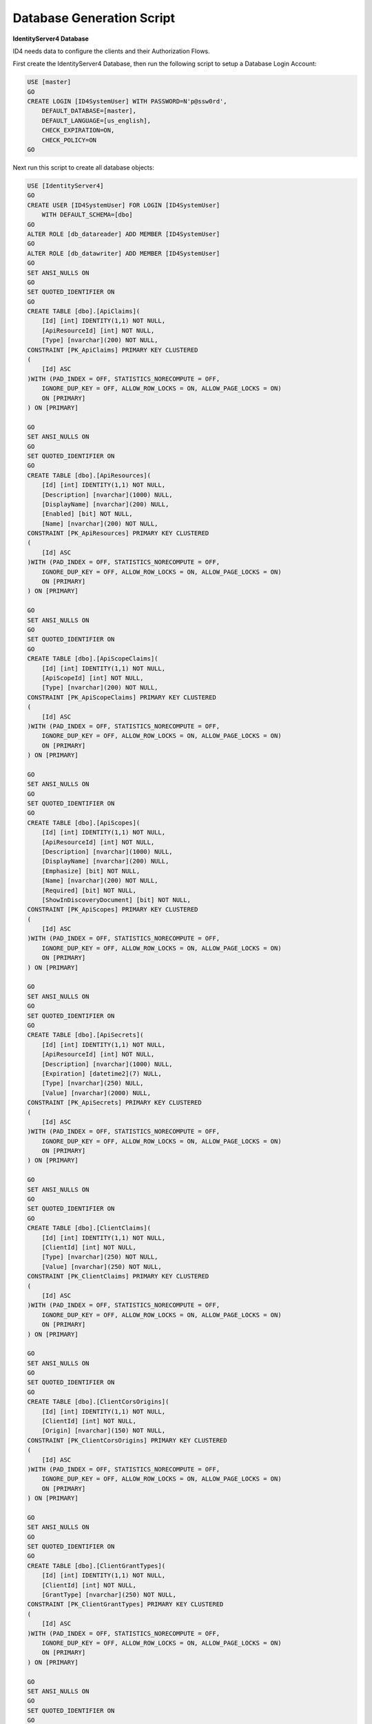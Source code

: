 Database Generation Script
==========================

**IdentityServer4 Database** 

ID4 needs data to configure the clients and their Authorization Flows.

First create the IdentityServer4 Database, then run the following script to setup a Database Login Account:

.. code-block:: sql

    USE [master]
    GO
    CREATE LOGIN [ID4SystemUser] WITH PASSWORD=N'p@ssw0rd', 
        DEFAULT_DATABASE=[master], 
        DEFAULT_LANGUAGE=[us_english], 
        CHECK_EXPIRATION=ON, 
        CHECK_POLICY=ON
    GO

Next run this script to create all database objects:

.. code-block:: sql

    USE [IdentityServer4]
    GO
    CREATE USER [ID4SystemUser] FOR LOGIN [ID4SystemUser] 
        WITH DEFAULT_SCHEMA=[dbo]
    GO
    ALTER ROLE [db_datareader] ADD MEMBER [ID4SystemUser]
    GO
    ALTER ROLE [db_datawriter] ADD MEMBER [ID4SystemUser]
    GO
    SET ANSI_NULLS ON
    GO
    SET QUOTED_IDENTIFIER ON
    GO
    CREATE TABLE [dbo].[ApiClaims](
        [Id] [int] IDENTITY(1,1) NOT NULL,
        [ApiResourceId] [int] NOT NULL,
        [Type] [nvarchar](200) NOT NULL,
    CONSTRAINT [PK_ApiClaims] PRIMARY KEY CLUSTERED 
    (
        [Id] ASC
    )WITH (PAD_INDEX = OFF, STATISTICS_NORECOMPUTE = OFF, 
        IGNORE_DUP_KEY = OFF, ALLOW_ROW_LOCKS = ON, ALLOW_PAGE_LOCKS = ON) 
        ON [PRIMARY]
    ) ON [PRIMARY]

    GO
    SET ANSI_NULLS ON
    GO
    SET QUOTED_IDENTIFIER ON
    GO
    CREATE TABLE [dbo].[ApiResources](
        [Id] [int] IDENTITY(1,1) NOT NULL,
        [Description] [nvarchar](1000) NULL,
        [DisplayName] [nvarchar](200) NULL,
        [Enabled] [bit] NOT NULL,
        [Name] [nvarchar](200) NOT NULL,
    CONSTRAINT [PK_ApiResources] PRIMARY KEY CLUSTERED 
    (
        [Id] ASC
    )WITH (PAD_INDEX = OFF, STATISTICS_NORECOMPUTE = OFF, 
        IGNORE_DUP_KEY = OFF, ALLOW_ROW_LOCKS = ON, ALLOW_PAGE_LOCKS = ON) 
        ON [PRIMARY]
    ) ON [PRIMARY]

    GO
    SET ANSI_NULLS ON
    GO
    SET QUOTED_IDENTIFIER ON
    GO
    CREATE TABLE [dbo].[ApiScopeClaims](
        [Id] [int] IDENTITY(1,1) NOT NULL,
        [ApiScopeId] [int] NOT NULL,
        [Type] [nvarchar](200) NOT NULL,
    CONSTRAINT [PK_ApiScopeClaims] PRIMARY KEY CLUSTERED 
    (
        [Id] ASC
    )WITH (PAD_INDEX = OFF, STATISTICS_NORECOMPUTE = OFF, 
        IGNORE_DUP_KEY = OFF, ALLOW_ROW_LOCKS = ON, ALLOW_PAGE_LOCKS = ON) 
        ON [PRIMARY]
    ) ON [PRIMARY]

    GO
    SET ANSI_NULLS ON
    GO
    SET QUOTED_IDENTIFIER ON
    GO
    CREATE TABLE [dbo].[ApiScopes](
        [Id] [int] IDENTITY(1,1) NOT NULL,
        [ApiResourceId] [int] NOT NULL,
        [Description] [nvarchar](1000) NULL,
        [DisplayName] [nvarchar](200) NULL,
        [Emphasize] [bit] NOT NULL,
        [Name] [nvarchar](200) NOT NULL,
        [Required] [bit] NOT NULL,
        [ShowInDiscoveryDocument] [bit] NOT NULL,
    CONSTRAINT [PK_ApiScopes] PRIMARY KEY CLUSTERED 
    (
        [Id] ASC
    )WITH (PAD_INDEX = OFF, STATISTICS_NORECOMPUTE = OFF, 
        IGNORE_DUP_KEY = OFF, ALLOW_ROW_LOCKS = ON, ALLOW_PAGE_LOCKS = ON) 
        ON [PRIMARY]
    ) ON [PRIMARY]

    GO
    SET ANSI_NULLS ON
    GO
    SET QUOTED_IDENTIFIER ON
    GO
    CREATE TABLE [dbo].[ApiSecrets](
        [Id] [int] IDENTITY(1,1) NOT NULL,
        [ApiResourceId] [int] NOT NULL,
        [Description] [nvarchar](1000) NULL,
        [Expiration] [datetime2](7) NULL,
        [Type] [nvarchar](250) NULL,
        [Value] [nvarchar](2000) NULL,
    CONSTRAINT [PK_ApiSecrets] PRIMARY KEY CLUSTERED 
    (
        [Id] ASC
    )WITH (PAD_INDEX = OFF, STATISTICS_NORECOMPUTE = OFF, 
        IGNORE_DUP_KEY = OFF, ALLOW_ROW_LOCKS = ON, ALLOW_PAGE_LOCKS = ON) 
        ON [PRIMARY]
    ) ON [PRIMARY]

    GO
    SET ANSI_NULLS ON
    GO
    SET QUOTED_IDENTIFIER ON
    GO
    CREATE TABLE [dbo].[ClientClaims](
        [Id] [int] IDENTITY(1,1) NOT NULL,
        [ClientId] [int] NOT NULL,
        [Type] [nvarchar](250) NOT NULL,
        [Value] [nvarchar](250) NOT NULL,
    CONSTRAINT [PK_ClientClaims] PRIMARY KEY CLUSTERED 
    (
        [Id] ASC
    )WITH (PAD_INDEX = OFF, STATISTICS_NORECOMPUTE = OFF, 
        IGNORE_DUP_KEY = OFF, ALLOW_ROW_LOCKS = ON, ALLOW_PAGE_LOCKS = ON) 
        ON [PRIMARY]
    ) ON [PRIMARY]

    GO
    SET ANSI_NULLS ON
    GO
    SET QUOTED_IDENTIFIER ON
    GO
    CREATE TABLE [dbo].[ClientCorsOrigins](
        [Id] [int] IDENTITY(1,1) NOT NULL,
        [ClientId] [int] NOT NULL,
        [Origin] [nvarchar](150) NOT NULL,
    CONSTRAINT [PK_ClientCorsOrigins] PRIMARY KEY CLUSTERED 
    (
        [Id] ASC
    )WITH (PAD_INDEX = OFF, STATISTICS_NORECOMPUTE = OFF, 
        IGNORE_DUP_KEY = OFF, ALLOW_ROW_LOCKS = ON, ALLOW_PAGE_LOCKS = ON) 
        ON [PRIMARY]
    ) ON [PRIMARY]

    GO
    SET ANSI_NULLS ON
    GO
    SET QUOTED_IDENTIFIER ON
    GO
    CREATE TABLE [dbo].[ClientGrantTypes](
        [Id] [int] IDENTITY(1,1) NOT NULL,
        [ClientId] [int] NOT NULL,
        [GrantType] [nvarchar](250) NOT NULL,
    CONSTRAINT [PK_ClientGrantTypes] PRIMARY KEY CLUSTERED 
    (
        [Id] ASC
    )WITH (PAD_INDEX = OFF, STATISTICS_NORECOMPUTE = OFF, 
        IGNORE_DUP_KEY = OFF, ALLOW_ROW_LOCKS = ON, ALLOW_PAGE_LOCKS = ON) 
        ON [PRIMARY]
    ) ON [PRIMARY]

    GO
    SET ANSI_NULLS ON
    GO
    SET QUOTED_IDENTIFIER ON
    GO
    CREATE TABLE [dbo].[ClientIdPRestrictions](
        [Id] [int] IDENTITY(1,1) NOT NULL,
        [ClientId] [int] NOT NULL,
        [Provider] [nvarchar](200) NOT NULL,
    CONSTRAINT [PK_ClientIdPRestrictions] PRIMARY KEY CLUSTERED 
    (
        [Id] ASC
    )WITH (PAD_INDEX = OFF, STATISTICS_NORECOMPUTE = OFF, 
        IGNORE_DUP_KEY = OFF, ALLOW_ROW_LOCKS = ON, ALLOW_PAGE_LOCKS = ON) 
        ON [PRIMARY]
    ) ON [PRIMARY]

    GO
    SET ANSI_NULLS ON
    GO
    SET QUOTED_IDENTIFIER ON
    GO
    CREATE TABLE [dbo].[ClientPostLogoutRedirectUris](
        [Id] [int] IDENTITY(1,1) NOT NULL,
        [ClientId] [int] NOT NULL,
        [PostLogoutRedirectUri] [nvarchar](2000) NOT NULL,
    CONSTRAINT [PK_ClientPostLogoutRedirectUris] PRIMARY KEY CLUSTERED 
    (
        [Id] ASC
    )WITH (PAD_INDEX = OFF, STATISTICS_NORECOMPUTE = OFF, 
        IGNORE_DUP_KEY = OFF, ALLOW_ROW_LOCKS = ON, ALLOW_PAGE_LOCKS = ON) 
        ON [PRIMARY]
    ) ON [PRIMARY]

    GO
    SET ANSI_NULLS ON
    GO
    SET QUOTED_IDENTIFIER ON
    GO
    CREATE TABLE [dbo].[ClientRedirectUris](
        [Id] [int] IDENTITY(1,1) NOT NULL,
        [ClientId] [int] NOT NULL,
        [RedirectUri] [nvarchar](2000) NOT NULL,
    CONSTRAINT [PK_ClientRedirectUris] PRIMARY KEY CLUSTERED 
    (
        [Id] ASC
    )WITH (PAD_INDEX = OFF, STATISTICS_NORECOMPUTE = OFF, 
        IGNORE_DUP_KEY = OFF, ALLOW_ROW_LOCKS = ON, ALLOW_PAGE_LOCKS = ON) 
        ON [PRIMARY]
    ) ON [PRIMARY]

    GO
    SET ANSI_NULLS ON
    GO
    SET QUOTED_IDENTIFIER ON
    GO
    CREATE TABLE [dbo].[Clients](
        [Id] [int] IDENTITY(1,1) NOT NULL,
        [AbsoluteRefreshTokenLifetime] [int] NOT NULL,
        [AccessTokenLifetime] [int] NOT NULL,
        [AccessTokenType] [int] NOT NULL,
        [AllowAccessTokensViaBrowser] [bit] NOT NULL,
        [AllowOfflineAccess] [bit] NOT NULL,
        [AllowPlainTextPkce] [bit] NOT NULL,
        [AllowRememberConsent] [bit] NOT NULL,
        [AlwaysIncludeUserClaimsInIdToken] [bit] NOT NULL,
        [AlwaysSendClientClaims] [bit] NOT NULL,
        [AuthorizationCodeLifetime] [int] NOT NULL,
        [ClientId] [nvarchar](200) NOT NULL,
        [ClientName] [nvarchar](200) NULL,
        [ClientUri] [nvarchar](2000) NULL,
        [EnableLocalLogin] [bit] NOT NULL,
        [Enabled] [bit] NOT NULL,
        [IdentityTokenLifetime] [int] NOT NULL,
        [IncludeJwtId] [bit] NOT NULL,
        [LogoUri] [nvarchar](max) NULL,
        [LogoutSessionRequired] [bit] NOT NULL,
        [LogoutUri] [nvarchar](max) NULL,
        [PrefixClientClaims] [bit] NOT NULL,
        [ProtocolType] [nvarchar](200) NOT NULL,
        [RefreshTokenExpiration] [int] NOT NULL,
        [RefreshTokenUsage] [int] NOT NULL,
        [RequireClientSecret] [bit] NOT NULL,
        [RequireConsent] [bit] NOT NULL,
        [RequirePkce] [bit] NOT NULL,
        [SlidingRefreshTokenLifetime] [int] NOT NULL,
        [UpdateAccessTokenClaimsOnRefresh] [bit] NOT NULL,
    CONSTRAINT [PK_Clients] PRIMARY KEY CLUSTERED 
    (
        [Id] ASC
    )WITH (PAD_INDEX = OFF, STATISTICS_NORECOMPUTE = OFF, 
        IGNORE_DUP_KEY = OFF, ALLOW_ROW_LOCKS = ON, ALLOW_PAGE_LOCKS = ON) 
        ON [PRIMARY]
    ) ON [PRIMARY]

    GO
    SET ANSI_NULLS ON
    GO
    SET QUOTED_IDENTIFIER ON
    GO
    CREATE TABLE [dbo].[ClientScopes](
        [Id] [int] IDENTITY(1,1) NOT NULL,
        [ClientId] [int] NOT NULL,
        [Scope] [nvarchar](200) NOT NULL,
    CONSTRAINT [PK_ClientScopes] PRIMARY KEY CLUSTERED 
    (
        [Id] ASC
    )WITH (PAD_INDEX = OFF, STATISTICS_NORECOMPUTE = OFF, 
        IGNORE_DUP_KEY = OFF, ALLOW_ROW_LOCKS = ON, ALLOW_PAGE_LOCKS = ON) 
        ON [PRIMARY]
    ) ON [PRIMARY]

    GO
    SET ANSI_NULLS ON
    GO
    SET QUOTED_IDENTIFIER ON
    GO
    CREATE TABLE [dbo].[ClientSecrets](
        [Id] [int] IDENTITY(1,1) NOT NULL,
        [ClientId] [int] NOT NULL,
        [Description] [nvarchar](2000) NULL,
        [Expiration] [datetime2](7) NULL,
        [Type] [nvarchar](250) NULL,
        [Value] [nvarchar](2000) NOT NULL,
    CONSTRAINT [PK_ClientSecrets] PRIMARY KEY CLUSTERED 
    (
        [Id] ASC
    )WITH (PAD_INDEX = OFF, STATISTICS_NORECOMPUTE = OFF, 
        IGNORE_DUP_KEY = OFF, ALLOW_ROW_LOCKS = ON, ALLOW_PAGE_LOCKS = ON) 
        ON [PRIMARY]
    ) ON [PRIMARY]

    GO
    SET ANSI_NULLS ON
    GO
    SET QUOTED_IDENTIFIER ON
    GO
    CREATE TABLE [dbo].[IdentityClaims](
        [Id] [int] IDENTITY(1,1) NOT NULL,
        [IdentityResourceId] [int] NOT NULL,
        [Type] [nvarchar](200) NOT NULL,
    CONSTRAINT [PK_IdentityClaims] PRIMARY KEY CLUSTERED 
    (
        [Id] ASC
    )WITH (PAD_INDEX = OFF, STATISTICS_NORECOMPUTE = OFF, 
        IGNORE_DUP_KEY = OFF, ALLOW_ROW_LOCKS = ON, ALLOW_PAGE_LOCKS = ON) 
        ON [PRIMARY]
    ) ON [PRIMARY]

    GO
    SET ANSI_NULLS ON
    GO
    SET QUOTED_IDENTIFIER ON
    GO
    CREATE TABLE [dbo].[IdentityResources](
        [Id] [int] IDENTITY(1,1) NOT NULL,
        [Description] [nvarchar](1000) NULL,
        [DisplayName] [nvarchar](200) NULL,
        [Emphasize] [bit] NOT NULL,
        [Enabled] [bit] NOT NULL,
        [Name] [nvarchar](200) NOT NULL,
        [Required] [bit] NOT NULL,
        [ShowInDiscoveryDocument] [bit] NOT NULL,
    CONSTRAINT [PK_IdentityResources] PRIMARY KEY CLUSTERED 
    (
        [Id] ASC
    )WITH (PAD_INDEX = OFF, STATISTICS_NORECOMPUTE = OFF, 
        IGNORE_DUP_KEY = OFF, ALLOW_ROW_LOCKS = ON, ALLOW_PAGE_LOCKS = ON) 
        ON [PRIMARY]
    ) ON [PRIMARY]

    GO
    SET ANSI_NULLS ON
    GO
    SET QUOTED_IDENTIFIER ON
    GO
    CREATE TABLE [dbo].[PersistedGrants](
        [Key] [nvarchar](200) NOT NULL,
        [ClientId] [nvarchar](200) NOT NULL,
        [CreationTime] [datetime2](7) NOT NULL,
        [Data] [nvarchar](max) NOT NULL,
        [Expiration] [datetime2](7) NULL,
        [SubjectId] [nvarchar](200) NULL,
        [Type] [nvarchar](50) NOT NULL,
    CONSTRAINT [PK_PersistedGrants] PRIMARY KEY CLUSTERED 
    (
        [Key] ASC
    )WITH (PAD_INDEX = OFF, STATISTICS_NORECOMPUTE = OFF, 
        IGNORE_DUP_KEY = OFF, ALLOW_ROW_LOCKS = ON, ALLOW_PAGE_LOCKS = ON) 
        ON [PRIMARY]
    ) ON [PRIMARY]

    GO
    ALTER TABLE [dbo].[ApiClaims]  WITH CHECK ADD  
        CONSTRAINT [FK_ApiClaims_ApiResources_ApiResourceId] 
        FOREIGN KEY([ApiResourceId])
        REFERENCES [dbo].[ApiResources] ([Id])
        ON DELETE CASCADE
    GO
    ALTER TABLE [dbo].[ApiClaims] CHECK 
        CONSTRAINT [FK_ApiClaims_ApiResources_ApiResourceId]
    GO
    ALTER TABLE [dbo].[ApiScopeClaims]  WITH CHECK ADD  
        CONSTRAINT [FK_ApiScopeClaims_ApiScopes_ApiScopeId] 
        FOREIGN KEY([ApiScopeId])
        REFERENCES [dbo].[ApiScopes] ([Id])
        ON DELETE CASCADE
    GO
    ALTER TABLE [dbo].[ApiScopeClaims] CHECK 
        CONSTRAINT [FK_ApiScopeClaims_ApiScopes_ApiScopeId]
    GO
    ALTER TABLE [dbo].[ApiScopes]  WITH CHECK ADD  
        CONSTRAINT [FK_ApiScopes_ApiResources_ApiResourceId] 
        FOREIGN KEY([ApiResourceId])
        REFERENCES [dbo].[ApiResources] ([Id])
        ON DELETE CASCADE
    GO
    ALTER TABLE [dbo].[ApiScopes] CHECK 
        CONSTRAINT [FK_ApiScopes_ApiResources_ApiResourceId]
    GO
    ALTER TABLE [dbo].[ApiSecrets]  WITH CHECK ADD  
        CONSTRAINT [FK_ApiSecrets_ApiResources_ApiResourceId] 
        FOREIGN KEY([ApiResourceId])
        REFERENCES [dbo].[ApiResources] ([Id])
        ON DELETE CASCADE
    GO
    ALTER TABLE [dbo].[ApiSecrets] CHECK 
        CONSTRAINT [FK_ApiSecrets_ApiResources_ApiResourceId]
    GO
    ALTER TABLE [dbo].[ClientClaims]  WITH CHECK ADD  
        CONSTRAINT [FK_ClientClaims_Clients_ClientId] 
        FOREIGN KEY([ClientId])
        REFERENCES [dbo].[Clients] ([Id])
        ON DELETE CASCADE
    GO
    ALTER TABLE [dbo].[ClientClaims] CHECK 
        CONSTRAINT [FK_ClientClaims_Clients_ClientId]
    GO
    ALTER TABLE [dbo].[ClientCorsOrigins]  WITH CHECK ADD  
        CONSTRAINT [FK_ClientCorsOrigins_Clients_ClientId] 
        FOREIGN KEY([ClientId])
        REFERENCES [dbo].[Clients] ([Id])
        ON DELETE CASCADE
    GO
    ALTER TABLE [dbo].[ClientCorsOrigins] CHECK 
        CONSTRAINT [FK_ClientCorsOrigins_Clients_ClientId]
    GO
    ALTER TABLE [dbo].[ClientGrantTypes]  WITH CHECK ADD  
        CONSTRAINT [FK_ClientGrantTypes_Clients_ClientId] 
        FOREIGN KEY([ClientId])
        REFERENCES [dbo].[Clients] ([Id])
        ON DELETE CASCADE
    GO
    ALTER TABLE [dbo].[ClientGrantTypes] CHECK 
        CONSTRAINT [FK_ClientGrantTypes_Clients_ClientId]
    GO
    ALTER TABLE [dbo].[ClientIdPRestrictions]  WITH CHECK ADD  
        CONSTRAINT [FK_ClientIdPRestrictions_Clients_ClientId] 
        FOREIGN KEY([ClientId])
        REFERENCES [dbo].[Clients] ([Id])
        ON DELETE CASCADE
    GO
        ALTER TABLE [dbo].[ClientIdPRestrictions] CHECK 
        CONSTRAINT [FK_ClientIdPRestrictions_Clients_ClientId]
    GO
    ALTER TABLE [dbo].[ClientPostLogoutRedirectUris]  WITH CHECK ADD  
        CONSTRAINT [FK_ClientPostLogoutRedirectUris_Clients_ClientId] 
        FOREIGN KEY([ClientId])
        REFERENCES [dbo].[Clients] ([Id])
        ON DELETE CASCADE
    GO
    ALTER TABLE [dbo].[ClientPostLogoutRedirectUris] CHECK 
        CONSTRAINT [FK_ClientPostLogoutRedirectUris_Clients_ClientId]
    GO
    ALTER TABLE [dbo].[ClientRedirectUris]  WITH CHECK ADD  
        CONSTRAINT [FK_ClientRedirectUris_Clients_ClientId] 
        FOREIGN KEY([ClientId])
        REFERENCES [dbo].[Clients] ([Id])
        ON DELETE CASCADE
    GO
    ALTER TABLE [dbo].[ClientRedirectUris] CHECK 
        CONSTRAINT [FK_ClientRedirectUris_Clients_ClientId]
    GO
    ALTER TABLE [dbo].[ClientScopes]  WITH CHECK ADD  
        CONSTRAINT [FK_ClientScopes_Clients_ClientId] 
        FOREIGN KEY([ClientId])
        REFERENCES [dbo].[Clients] ([Id])
        ON DELETE CASCADE
    GO
    ALTER TABLE [dbo].[ClientScopes] CHECK 
        CONSTRAINT [FK_ClientScopes_Clients_ClientId]
    GO
    ALTER TABLE [dbo].[ClientSecrets]  WITH CHECK ADD  
        CONSTRAINT [FK_ClientSecrets_Clients_ClientId] 
        FOREIGN KEY([ClientId])
        REFERENCES [dbo].[Clients] ([Id])
        ON DELETE CASCADE
    GO
    ALTER TABLE [dbo].[ClientSecrets] CHECK 
        CONSTRAINT [FK_ClientSecrets_Clients_ClientId]
    GO
    ALTER TABLE [dbo].[IdentityClaims]  WITH CHECK ADD  
        CONSTRAINT [FK_IdentityClaims_IdentityResources_IdentityResourceId] 
        FOREIGN KEY([IdentityResourceId])
        REFERENCES [dbo].[IdentityResources] ([Id])
        ON DELETE CASCADE
    GO
    ALTER TABLE [dbo].[IdentityClaims] CHECK 
        CONSTRAINT [FK_IdentityClaims_IdentityResources_IdentityResourceId]
    GO

    GRANT SELECT ON [dbo].[ApiClaims] TO ID4SystemUser;
    GRANT SELECT ON [dbo].[ApiResources] TO ID4SystemUser;
    GRANT SELECT ON [dbo].[ApiScopeClaims] TO ID4SystemUser;
    GRANT SELECT ON [dbo].[ApiScopes] TO ID4SystemUser;
    GRANT SELECT ON [dbo].[ApiSecrets] TO ID4SystemUser;
    GRANT SELECT ON [dbo].[ClientClaims] TO ID4SystemUser;
    GRANT SELECT ON [dbo].[ClientCorsOrigins] TO ID4SystemUser;
    GRANT SELECT ON [dbo].[ClientGrantTypes] TO ID4SystemUser;
    GRANT SELECT ON [dbo].[ClientIdPRestrictions] TO ID4SystemUser;
    GRANT SELECT ON [dbo].[ClientPostLogoutRedirectUris] TO ID4SystemUser;
    GRANT SELECT ON [dbo].[ClientRedirectUris] TO ID4SystemUser;
    GRANT SELECT ON [dbo].[Clients] TO ID4SystemUser;
    GRANT SELECT ON [dbo].[ClientScopes] TO ID4SystemUser;
    GRANT SELECT ON [dbo].[ClientSecrets] TO ID4SystemUser;
    GRANT SELECT ON [dbo].[IdentityClaims] TO ID4SystemUser;
    GRANT SELECT ON [dbo].[IdentityResources] TO ID4SystemUser;
    GRANT SELECT, INSERT, DELETE ON [dbo].[PersistedGrants] TO ID4SystemUser;

